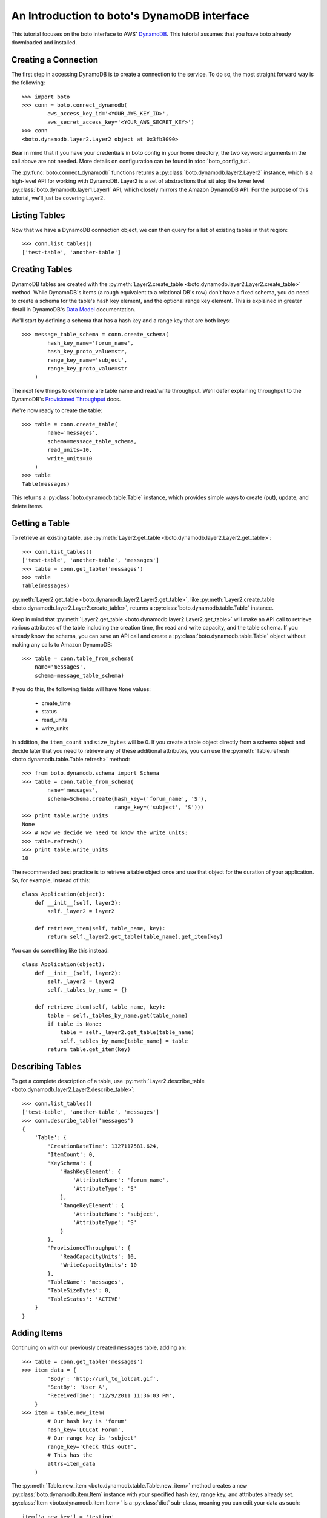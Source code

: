 .. dynamodb_tut:

============================================
An Introduction to boto's DynamoDB interface
============================================

This tutorial focuses on the boto interface to AWS' DynamoDB_. This tutorial
assumes that you have boto already downloaded and installed.

.. _DynamoDB: http://aws.amazon.com/dynamodb/


Creating a Connection
---------------------

The first step in accessing DynamoDB is to create a connection to the service.
To do so, the most straight forward way is the following::

    >>> import boto
    >>> conn = boto.connect_dynamodb(
            aws_access_key_id='<YOUR_AWS_KEY_ID>',
            aws_secret_access_key='<YOUR_AWS_SECRET_KEY>')
    >>> conn
    <boto.dynamodb.layer2.Layer2 object at 0x3fb3090>

Bear in mind that if you have your credentials in boto config in your home
directory, the two keyword arguments in the call above are not needed. More
details on configuration can be found in :doc:`boto_config_tut`.

The :py:func:`boto.connect_dynamodb` functions returns a
:py:class:`boto.dynamodb.layer2.Layer2` instance, which is a high-level API
for working with DynamoDB. Layer2 is a set of abstractions that sit atop
the lower level :py:class:`boto.dynamodb.layer1.Layer1` API, which closely
mirrors the Amazon DynamoDB API. For the purpose of this tutorial, we'll
just be covering Layer2.


Listing Tables
--------------

Now that we have a DynamoDB connection object, we can then query for a list of
existing tables in that region::

    >>> conn.list_tables()
    ['test-table', 'another-table']


Creating Tables
---------------

DynamoDB tables are created with the
:py:meth:`Layer2.create_table <boto.dynamodb.layer2.Layer2.create_table>`
method. While DynamoDB's items (a rough equivalent to a relational DB's row)
don't have a fixed schema, you do need to create a schema for the table's
hash key element, and the optional range key element. This is explained in
greater detail in DynamoDB's `Data Model`_ documentation.

We'll start by defining a schema that has a hash key and a range key that
are both keys::

    >>> message_table_schema = conn.create_schema(
            hash_key_name='forum_name',
            hash_key_proto_value=str,
            range_key_name='subject',
            range_key_proto_value=str
        )

The next few things to determine are table name and read/write throughput. We'll
defer explaining throughput to the DynamoDB's `Provisioned Throughput`_ docs.

We're now ready to create the table::

    >>> table = conn.create_table(
            name='messages',
            schema=message_table_schema,
            read_units=10,
            write_units=10
        )
    >>> table
    Table(messages)

This returns a :py:class:`boto.dynamodb.table.Table` instance, which provides
simple ways to create (put), update, and delete items.


Getting a Table
---------------

To retrieve an existing table, use
:py:meth:`Layer2.get_table <boto.dynamodb.layer2.Layer2.get_table>`::

    >>> conn.list_tables()
    ['test-table', 'another-table', 'messages']
    >>> table = conn.get_table('messages')
    >>> table
    Table(messages)

:py:meth:`Layer2.get_table <boto.dynamodb.layer2.Layer2.get_table>`, like
:py:meth:`Layer2.create_table <boto.dynamodb.layer2.Layer2.create_table>`,
returns a :py:class:`boto.dynamodb.table.Table` instance.

Keep in mind that :py:meth:`Layer2.get_table <boto.dynamodb.layer2.Layer2.get_table>`
will make an API call to retrieve various attributes of the table including the
creation time, the read and write capacity, and the table schema.  If you
already know the schema, you can save an API call and create a
:py:class:`boto.dynamodb.table.Table` object without making any calls to
Amazon DynamoDB::

    >>> table = conn.table_from_schema(
        name='messages',
        schema=message_table_schema)

If you do this, the following fields will have ``None`` values:

  * create_time
  * status
  * read_units
  * write_units

In addition, the ``item_count`` and ``size_bytes`` will be 0.
If you create a table object directly from a schema object and
decide later that you need to retrieve any of these additional
attributes, you can use the
:py:meth:`Table.refresh <boto.dynamodb.table.Table.refresh>` method::

    >>> from boto.dynamodb.schema import Schema
    >>> table = conn.table_from_schema(
            name='messages',
            schema=Schema.create(hash_key=('forum_name', 'S'),
                                 range_key=('subject', 'S')))
    >>> print table.write_units
    None
    >>> # Now we decide we need to know the write_units:
    >>> table.refresh()
    >>> print table.write_units
    10


The recommended best practice is to retrieve a table object once and
use that object for the duration of your application. So, for example,
instead of this::

    class Application(object):
        def __init__(self, layer2):
            self._layer2 = layer2

        def retrieve_item(self, table_name, key):
            return self._layer2.get_table(table_name).get_item(key)

You can do something like this instead::

    class Application(object):
        def __init__(self, layer2):
            self._layer2 = layer2
            self._tables_by_name = {}

        def retrieve_item(self, table_name, key):
            table = self._tables_by_name.get(table_name)
            if table is None:
                table = self._layer2.get_table(table_name)
                self._tables_by_name[table_name] = table
            return table.get_item(key)


Describing Tables
-----------------

To get a complete description of a table, use
:py:meth:`Layer2.describe_table <boto.dynamodb.layer2.Layer2.describe_table>`::

    >>> conn.list_tables()
    ['test-table', 'another-table', 'messages']
    >>> conn.describe_table('messages')
    {
        'Table': {
            'CreationDateTime': 1327117581.624,
            'ItemCount': 0,
            'KeySchema': {
                'HashKeyElement': {
                    'AttributeName': 'forum_name',
                    'AttributeType': 'S'
                },
                'RangeKeyElement': {
                    'AttributeName': 'subject',
                    'AttributeType': 'S'
                }
            },
            'ProvisionedThroughput': {
                'ReadCapacityUnits': 10,
                'WriteCapacityUnits': 10
            },
            'TableName': 'messages',
            'TableSizeBytes': 0,
            'TableStatus': 'ACTIVE'
        }
    }


Adding Items
------------

Continuing on with our previously created ``messages`` table, adding an::

    >>> table = conn.get_table('messages')
    >>> item_data = {
            'Body': 'http://url_to_lolcat.gif',
            'SentBy': 'User A',
            'ReceivedTime': '12/9/2011 11:36:03 PM',
        }
    >>> item = table.new_item(
            # Our hash key is 'forum'
            hash_key='LOLCat Forum',
            # Our range key is 'subject'
            range_key='Check this out!',
            # This has the
            attrs=item_data
        )

The
:py:meth:`Table.new_item <boto.dynamodb.table.Table.new_item>` method creates
a new :py:class:`boto.dynamodb.item.Item` instance with your specified
hash key, range key, and attributes already set.
:py:class:`Item <boto.dynamodb.item.Item>` is a :py:class:`dict` sub-class,
meaning you can edit your data as such::

    item['a_new_key'] = 'testing'
    del item['a_new_key']

After you are happy with the contents of the item, use
:py:meth:`Item.put <boto.dynamodb.item.Item.put>` to commit it to DynamoDB::

    >>> item.put()


Retrieving Items
----------------

Now, let's check if it got added correctly. Since DynamoDB works under an
'eventual consistency' mode, we need to specify that we wish a consistent read,
as follows::

    >>> table = conn.get_table('messages')
    >>> item = table.get_item(
            # Your hash key was 'forum_name'
            hash_key='LOLCat Forum',
            # Your range key was 'subject'
            range_key='Check this out!'
        )
    >>> item
    {
        # Note that this was your hash key attribute (forum_name)
        'forum_name': 'LOLCat Forum',
        # This is your range key attribute (subject)
        'subject': 'Check this out!'
        'Body': 'http://url_to_lolcat.gif',
        'ReceivedTime': '12/9/2011 11:36:03 PM',
        'SentBy': 'User A',
    }


Updating Items
--------------

To update an item's attributes, simply retrieve it, modify the value, then
:py:meth:`Item.put <boto.dynamodb.item.Item.put>` it again::

    >>> table = conn.get_table('messages')
    >>> item = table.get_item(
            hash_key='LOLCat Forum',
            range_key='Check this out!'
        )
    >>> item['SentBy'] = 'User B'
    >>> item.put()

Working with Decimals
---------------------

To avoid the loss of precision, you can stipulate that the
``decimal.Decimal`` type be used for numeric values::

    >>> import decimal
    >>> conn.use_decimals()
    >>> table = conn.get_table('messages')
    >>> item = table.new_item(
            hash_key='LOLCat Forum',
            range_key='Check this out!'
        )
    >>> item['decimal_type'] = decimal.Decimal('1.12345678912345')
    >>> item.put()
    >>> print table.get_item('LOLCat Forum', 'Check this out!')
    {u'forum_name': 'LOLCat Forum', u'decimal_type': Decimal('1.12345678912345'),
     u'subject': 'Check this out!'}

You can enable the usage of ``decimal.Decimal`` by using either the ``use_decimals``
method, or by passing in the
:py:class:`Dynamizer <boto.dynamodb.types.Dynamizer>` class for
the ``dynamizer`` param::

    >>> from boto.dynamodb.types import Dynamizer
    >>> conn = boto.connect_dynamodb(dynamizer=Dynamizer)

This mechanism can also be used if you want to customize the encoding/decoding
process of DynamoDB types.


Deleting Items
--------------

To delete items, use the
:py:meth:`Item.delete <boto.dynamodb.item.Item.delete>` method::

    >>> table = conn.get_table('messages')
    >>> item = table.get_item(
            hash_key='LOLCat Forum',
            range_key='Check this out!'
        )
    >>> item.delete()


Deleting Tables
---------------

.. WARNING::
  Deleting a table will also **permanently** delete all of its contents without prompt. Use carefully.

There are two easy ways to delete a table. Through your top-level
:py:class:`Layer2 <boto.dynamodb.layer2.Layer2>` object::

    >>> conn.delete_table(table)

Or by getting the table, then using
:py:meth:`Table.delete <boto.dynamodb.table.Table.delete>`::

    >>> table = conn.get_table('messages')
    >>> table.delete()


.. _Data Model: http://docs.amazonwebservices.com/amazondynamodb/latest/developerguide/DataModel.html
.. _Provisioned Throughput: http://docs.amazonwebservices.com/amazondynamodb/latest/developerguide/ProvisionedThroughputIntro.html
